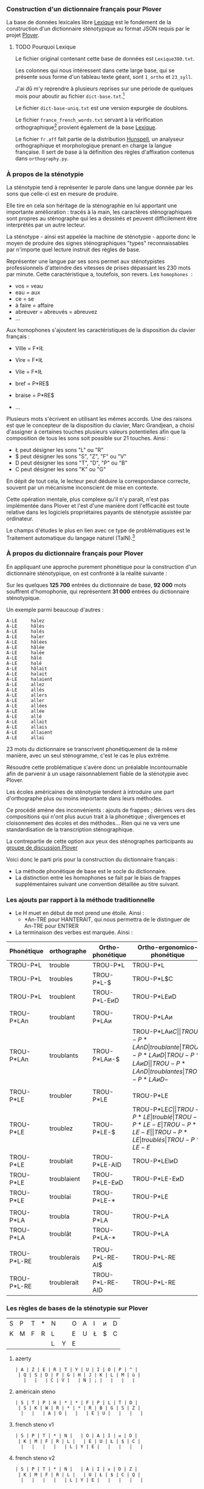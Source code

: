 *** Construction d'un dictionnaire français pour Plover
La base de données lexicales libre [[http://www.lexique.org/][Lexique]] est le fondement de la
construction d'un dictionnaire sténotypique au format JSON requis par
le projet [[http://plover.stenoknight.com/][Plover]].

**** TODO Pourquoi Lexique

Le fichier original contenant cette base de données est ~Lexique380.txt~.

Les colonnes qui nous intéressent dans cette large base, qui se présente
sous forme d'un tableau texte géant, sont ~1_ortho~ et ~23_syll~.

J'ai dû m'y reprendre à plusieurs reprises sur une période de quelques
mois pour aboutir au fichier ~dict-base.txt~.[fn:1]

Le fichier ~dict-base-uniq.txt~ est une version expurgée de doublons.

Le fichier ~france_french_words.txt~ servant à la vérification
orthographique[fn:2] provient également de la base [[http://www.lexique.org/listes/liste_mots.txt][Lexique]].

Le fichier ~fr.aff~ fait partie de la distribution [[http://hunspell.sourceforge.net/][Hunspell]], un
analyseur orthographique et morphologique prenant en charge la langue
française. Il sert de base à la définition des règles d'affixation
contenus dans ~orthography.py~.

*** À propos de la sténotypie
La sténotypie tend à représenter le parole dans une langue donnée
par les sons que celle-ci est en mesure de produire.

Elle tire en cela son héritage de la sténographie en lui apportant une
importante amélioration : tracés à la main, les caractères
sténographiques sont propres au sténographe qui les a dessinés et
peuvent difficilement être interprétés par un autre lecteur.

La sténotype - ainsi est appelée la machine de sténotypie - apporte
donc le moyen de produire des signes sténographiques "types"
reconnaissables par n'importe quel lecture instruit des règles de
base.

Représenter une langue par ses sons permet aux sténotypistes
professionnels d'atteindre des vitesses de prises dépassant les 230
mots par minute. Cette caractéristique a, toutefois, son revers. Les
~homophones~  :

- vos = veau
- eau = aux
- ce = se
- à faire = affaire
- abreuver = abreuvés = abreuvez
- ...

Aux homophones s'ajoutent les caractéristiques de la disposition du
clavier français :

- Ville  = F*IŁ
- Vire   = F*IŁ
- Vile   = F*IŁ

- bref   = P*RE$
- braise = P*RE$
- ...

Plusieurs mots s'écrivent en utilisant les mêmes accords. Une des
raisons est que le concepteur de la disposition du clavier, Marc
Grandjean, a choisi d'assigner à certaines touches plusieurs valeurs
potentielles afin que la composition de tous les sons soit possible sur
21 touches. Ainsi :

- Ł peut désigner les sons "L" ou "R"
- $ peut désigner les sons "S", "Z", "F" ou "V"
- D peut désigner les sons "T", "D", "P" ou "B"
- C peut désigner les sons "K" ou "G"

En dépit de tout cela, le lecteur peut déduire la correspondance
correcte, souvent par un mécanisme inconscient de mise en contexte.

Cette opération mentale, plus complexe qu'il n'y paraît, n'est pas
implémentée dans Plover et l'est d'une manière dont l'efficacité est
toute relative dans les logiciels propriétaires payants de
sténotypie assistée par ordinateur.

Le champs d'études le plus en lien avec ce type de problématiques est
le Traitement automatique du langage naturel (TalN).[fn:3]

*** À propos du dictionnaire français pour Plover
En appliquant une approche purement phonétique pour la construction
d'un dictionnaire sténotypique, on est confronté à la réalité suivante :

Sur les quelques *125 700* entrées du dictionnaire de base, *92 000*
mots souffrent d'homophonie, qui représentent *31 000* entrées du
dictionnaire sténotypique.

Un exemple parmi beaucoup d'autres :

#+BEGIN_EXAMPLE
A-LE 	 halez
A-LE 	 hâlés
A-LE 	 halés
A-LE 	 haler
A-LE 	 hâlées
A-LE 	 hâlée
A-LE 	 halée
A-LE 	 hâlé
A-LE 	 halé
A-LE 	 hâlait
A-LE 	 halait
A-LE 	 halaient
A-LE 	 allez
A-LE 	 allés
A-LE 	 allers
A-LE 	 aller
A-LE 	 allées
A-LE 	 allée
A-LE 	 allé
A-LE 	 allait
A-LE 	 allais
A-LE 	 allaient
A-LE 	 allai
#+END_EXAMPLE
23 mots du dictionnaire se transcrivent phonétiquement de la même
manière, avec un seul sténogramme, c'est le cas le plus extrême.

Résoudre cette problématique s'avère donc un préalable incontournable
afin de parvenir à un usage raisonnablement fiable de la sténotypie
avec Plover.

Les écoles américaines de sténotypie tendent à introduire une part
d'orthographe plus ou moins importante dans leurs méthodes.

Ce procédé amène des inconvénients : ajouts de frappes ; dérives vers
des compositions qui n'ont plus aucun trait à la phonétique ;
divergences et cloisonnement des écoles et des méthodes... Rien qui ne
va vers une standardisation de la transcription sténographique.

La contrepartie de cette option aux yeux des sténographes participants
au [[https://groups.google.com/forum/#!forum/ploversteno][groupe de discussion Plover]]

Voici donc le parti pris pour la construction du dictionnaire français :

- La méthode phonétique de base est le socle du dictionnaire.
- La distinction entre les homophones se fait par le biais de frappes
  supplémentaires suivant une convention détaillée au titre suivant.

*** Les ajouts par rapport à la méthode traditionnelle
- Le H muet en début de mot prend une étoile. Ainsi :
  - *An-TRE pour HANTERAIT, qui nous permettra de le distinguer de An-TRE pour ENTRER
- La terminaison des verbes est marquée. Ainsi :
| Phonétique  | orthographe | Ortho-phonétique | Ortho-ergonomico-phonétique |
|-------------+-------------+------------------+-----------------------------|
| TROU-P*L    | trouble     | TROU-P*L         | TROU-P*L                    |
| TROU-P*L    | troubles    | TROU-P*L-$       | TROU-P*L$C                  |
| TROU-P*L    | troublent   | TROU-P*L-EᴎD     | TROU-P*LEᴎD                 |
|             |             |                  |                             |
| TROU-P*LAn  | troublant   | TROU-P*LAᴎ       | TROU-P*LAᴎ                  |
| TROU-P*LAn  | troublants  | TROU-P*LAᴎ-$     | TROU-P*LAᴎ$C                |
| TROU-P*LAnD | troublante  | TROU-P*LAᴎD      | TROU-P*LAᴎD                 |
| TROU-P*LAnD | troublantes | TROU-P*LAᴎD-$    | TROU-P*LAᴎD-$C              |
|             |             |                  |                             |
| TROU-P*LE   | troubler    | TROU-P*LE        | TROU-P*LE                   |
| TROU-P*LE   | troublez    | TROU-P*LE-$      | TROU-P*LE$C                 |
| TROU-P*LE   | troublé     | TROU-P*LE-E      | TROU-P*LE-E                 |
| TROU-P*LE   | troublés    | TROU-P*LE-E$     | TROU-P*LE-E$C               |
| TROU-P*LE   | troublée    | TROU-P*LE-EU     | TROU-P*LEU                  |
| TROU-P*LE   | troublées   | TROU-P*LE-EU$    | TROU-P*LEU$C                |
| TROU-P*LE   | troublais   | TROU-P*LE-AI$    | TROU-P*LEŁ$C                |
| TROU-P*LE   | troublait   | TROU-P*LE-AID    | TROU-P*LEIᴎD                |
| TROU-P*LE   | troublaient | TROU-P*LE-EᴎD    | TROU-P*LE-EᴎD               |
| TROU-P*LE   | troublai    | TROU-P*LE-*      | TROU-P*LE                   |
|             |             |                  |                             |
| TROU-P*LA   | troubla     | TROU-P*LA        | TROU-P*LA                   |
| TROU-P*LA   | troublât    | TROU-P*LA-*      | TROU-P*LA                   |
|             |             |                  |                             |
| TROU-P*L-RE | troublerais | TROU-P*L-RE-AI$  | TROU-P*L-RE                 |
| TROU-P*L-RE | troublerait | TROU-P*L-RE-AID  | TROU-P*L-RE                 |
#+TBLFM: "$4"="$1"

*** Les règles de bases de la sténotypie sur Plover


| S | P | T | * | N |   | O | A | I | ᴎ | D |
| K | M | F | R | L |   | E | U | Ł | $ | C |
|   |   |   |   | L | Y | E |   |   |   |   |


**** azerty
#+BEGIN_EXAMPLE
 | A | Z | E | R | T | Y | U | I | O | P | ^ |
  | Q | S | D | F | G | H | J | K | L | M | ù |
    |   |   | C | V |   | N | ; |   |   |   |
#+END_EXAMPLE

**** américain steno
#+BEGIN_EXAMPLE
 | S | T | P | H | * | * | F | P | L | T | D |
  | S | K | W | R | * | * | R | B | G | S | Z |
   |   |   | A | O |   |   | E | U |   |   |   |
#+END_EXAMPLE

**** french steno v1
#+BEGIN_EXAMPLE
 | S | P | T | * | N |   | O | A | I | ᴎ | D |
  | K | M | F | R | L |   | E | U | Ł | $ | C |
   |   |   |   |   | L | Y | E |   |   |   |   |
#+END_EXAMPLE

**** french steno v2
#+BEGIN_EXAMPLE
 | S | P | T | * | N |   | A | I | ᴎ | D | Z |
  | K | M | F | R | L |   | U | Ł | $ | C | Q |
   |   |   |   |   | L | Y | E |   |   |   |   |
#+END_EXAMPLE


* Renvois
[fn:1] Le fichier est une correspondance orthographe<-->sténogramme
selon la disposition de clavier sténotypique français. Se rapporter à
[[https://github.com/azizyemloul/plover-france][Plover-france]] pour plus d'informations.

[fn:2] https://groups.google.com/forum/#!topic/ploversteno/pO6WVs9MzK8

[fn:3] Ceci est une piste de travail que je souhaiterai éprouver
notamment dans le cadre de ce projet Plover mais dont la technicité
requière une implication exceptionnelle.

#  LocalWords:  Plover sténotypique texte JSON LocalWords Grandjean
#  LocalWords:  Hunspell orthography.py
